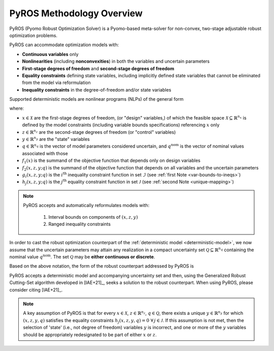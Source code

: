 .. _pyros_overview:

==========================
PyROS Methodology Overview
==========================

PyROS (Pyomo Robust Optimization Solver) is a Pyomo-based meta-solver
for non-convex, two-stage adjustable robust optimization problems.

PyROS can accommodate optimization models with:

* **Continuous variables** only
* **Nonlinearities** (including **nonconvexities**) in both the
  variables and uncertain parameters
* **First-stage degrees of freedom** and **second-stage degrees of freedom**
* **Equality constraints** defining state variables,
  including implicitly defined state variables that cannot be
  eliminated from the model via reformulation
* **Inequality constraints** in the degree-of-freedom and/or state variables

Supported deterministic models are nonlinear programs (NLPs)
of the general form

.. _deterministic-model:

.. math::
   :nowrap:

   \[\begin{array}{clll}
    \displaystyle \min_{\substack{x \in \mathcal{X}, \\ z \in \mathbb{R}^{n_z}, y\in\mathbb{R}^{n_y}}} & ~~ f_1\left(x\right) + f_2(x,z,y; q^{\text{nom}}) & \\
    \displaystyle \text{s.t.} & ~~ g_i(x, z, y; q^{\text{nom}}) \leq 0 & \forall\,i \in \mathcal{I} \\
    & ~~ h_j(x,z,y; q^{\text{nom}}) = 0 & \forall\,j \in \mathcal{J} \\
   \end{array}\]

where:

* :math:`x \in \mathcal{X}` are the first-stage degrees of freedom,
  (or "design" variables,)
  of which the feasible space :math:`\mathcal{X} \subseteq \mathbb{R}^{n_x}`
  is defined by the model constraints
  (including variable bounds specifications) referencing :math:`x` only
* :math:`z \in \mathbb{R}^{n_z}` are the second-stage degrees of freedom
  (or "control" variables)
* :math:`y \in \mathbb{R}^{n_y}` are the "state" variables
* :math:`q \in \mathbb{R}^{n_q}` is the vector of model parameters considered
  uncertain, and :math:`q^{\text{nom}}` is the vector of nominal values
  associated with those
* :math:`f_1\left(x\right)` is the summand of the objective function that depends
  only on design variables
* :math:`f_2\left(x, z, y; q\right)` is the summand of the objective function
  that depends on all variables and the uncertain parameters
* :math:`g_i\left(x, z, y; q\right)` is the :math:`i^\text{th}`
  inequality constraint function in set :math:`\mathcal{I}`
  (see :ref:`first Note <var-bounds-to-ineqs>`)
* :math:`h_j\left(x, z, y; q\right)` is the :math:`j^\text{th}`
  equality constraint function in set :math:`\mathcal{J}`
  (see :ref:`second Note <unique-mapping>`)

.. _var-bounds-to-ineqs:

.. note::

   PyROS accepts and automatically reformulates models with:

    1. Interval bounds on components of :math:`(x, z, y)`
    2. Ranged inequality constraints

In order to cast the robust optimization counterpart of the
:ref:`deterministic model <deterministic-model>`,
we now assume that the uncertain parameters may attain
any realization in a compact uncertainty set
:math:`\mathcal{Q} \subseteq \mathbb{R}^{n_q}` containing
the nominal value :math:`q^{\text{nom}}`.
The set :math:`\mathcal{Q}` may be **either continuous or discrete**.

Based on the above notation,
the form of the robust counterpart addressed by PyROS is

.. math::
   :nowrap:

   \[\begin{array}{ccclll}
    \displaystyle \min_{x \in \mathcal{X}}
    & \displaystyle \max_{q \in \mathcal{Q}}
    & \displaystyle \min_{\substack{z \in \mathbb{R}^{n_z},\\y \in \mathbb{R}^{n_y}}} \ \ & \displaystyle ~~ f_1\left(x\right) + f_2\left(x, z, y, q\right) \\
    & & \text{s.t.}~ & \displaystyle ~~ g_i\left(x, z, y, q\right) \leq 0 &  & \forall\, i \in \mathcal{I}\\
    & & & \displaystyle ~~ h_j\left(x, z, y, q\right) = 0 &  & \forall\,j \in \mathcal{J}
   \end{array}\]

PyROS accepts a deterministic model and accompanying uncertainty set
and then, using the Generalized Robust Cutting-Set algorithm developed
in [IAE+21]_, seeks a solution to the robust counterpart.
When using PyROS, please consider citing [IAE+21]_.

.. _pyros_unique_state_vars:

.. note::
    A key assumption of PyROS is that
    for every
    :math:`x \in \mathcal{X}`,
    :math:`z \in \mathbb{R}^{n_z}`,
    :math:`q \in \mathcal{Q}`,
    there exists a unique :math:`y \in \mathbb{R}^{n_y}`
    for which :math:`(x, z, y, q)`
    satisfies the equality constraints
    :math:`h_j(x, z, y, q) = 0\,\,\forall\, j \in \mathcal{J}`.
    If this assumption is not met,
    then the selection of 'state'
    (i.e., not degree of freedom) variables :math:`y` is incorrect,
    and one or more of the :math:`y` variables should be appropriately
    redesignated to be part of either :math:`x` or :math:`z`.

